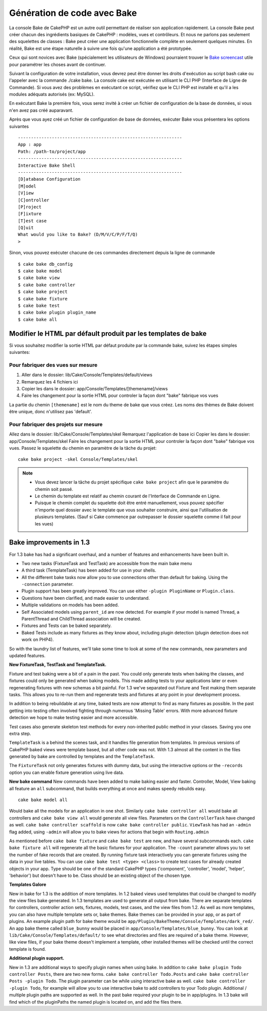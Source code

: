 Génération de code avec Bake
############################

La console Bake de CakePHP est un autre outil permettant de réaliser son application rapidement.
La console Bake peut créer chacun des ingrédients basiques de CakePHP : modèles, vues et contrôleurs.
Et nous ne parlons pas seulement des squelettes de classes : Bake peut créer une application fonctionnelle
complète en seulement quelques minutes. En réalité, Bake est une étape naturelle
à suivre une fois qu'une application a été prototypée.

Ceux qui sont novices avec Bake (spécialement les utilisateurs de Windows)
pourraient trouver le `Bake screencast <http://tv.cakephp.org/video/gwoo/2010/12/24/setting_up_the_cakephp_console_on_windows>`_ 
utile pour paramétrer les choses avant de continuer.

Suivant la configuration de votre installation, 
vous devrez peut être donner les droits d'exécution au script bash cake ou l'appeler avec la commande ./cake bake.
La console cake est exécutée en utilisant le CLI PHP (Interface de Ligne de Commande). 
Si vous avez des problèmes en exécutant ce script, vérifiez que le CLI PHP est installé 
et qu'il a les modules adéquats autorisés (ex: MySQL).

En exécutant Bake la première fois, vous serez invité à créer un fichier de configuration 
de la base de données, si vous n'en avez pas créé auparavant.

Après que vous ayez créé un fichier de configuration de base de données, 
exécuter Bake vous présentera les options suivantes ::

    ---------------------------------------------------------------
    App : app
    Path: /path-to/project/app
    ---------------------------------------------------------------
    Interactive Bake Shell
    ---------------------------------------------------------------
    [D]atabase Configuration
    [M]odel
    [V]iew
    [C]ontroller
    [P]roject
    [F]ixture
    [T]est case
    [Q]uit
    What would you like to Bake? (D/M/V/C/P/F/T/Q)
    >  

Sinon, vous pouvez exécuter chacune de ces commandes directement depuis la ligne de commande ::

    $ cake bake db_config
    $ cake bake model
    $ cake bake view
    $ cake bake controller
    $ cake bake project
    $ cake bake fixture
    $ cake bake test
    $ cake bake plugin plugin_name
    $ cake bake all


Modifier le HTML par défault produit par les templates de bake
==============================================================

Si vous souhaitez modifier la sortie HTML par défaut produite par la commande bake, suivez les étapes simples suivantes:

Pour fabriquer des vues sur mesure
----------------------------------


#. Aller dans le dossier: lib/Cake/Console/Templates/default/views
#. Remarquez les 4 fichiers ici
#. Copier les dans le dossier:
   app/Console/Templates/[themename]/views
#. Faire les changement pour la sortie HTML pour controler la façon dont "bake" fabrique vos vues

La partie du chemin ``[themename]`` est le nom du theme de bake que vous créez.
Les noms des thèmes de Bake doivent être unique, donc n'utilisez pas 'default'.

Pour fabriquer des projets sur mesure
------------------------------------

Allez dans le dossier: lib/Cake/Console/Templates/skel
Remarquez l'application de base ici
Copier les dans le dossier: app/Console/Templates/skel
Faire les changement pour la sortie HTML pour controler la façon dont "bake" fabrique vos vues.
Passez le squelette du chemin en paramètre de la tâche du projet::

    cake bake project -skel Console/Templates/skel

.. note::

    -  Vous devez lancer la tâche du projet spécifique ``cake bake project`` afin que
       le paramètre du chemin soit passé.
    -  Le chemin du template est relatif au chemin courant de l'Interface de Commande en Ligne.
    -  Puisque le chemin complet du squelette doit être entré manuellement,
       vous pouvez spécifier n'importe quel dossier avec le template que vous souhaiter construire,
       ainsi que l'utilisation de plusieurs templates. (Sauf si Cake commence par outrepasser le dossier
       squelette comme il fait pour les vues)


Bake improvements in 1.3
========================

For 1.3 bake has had a significant overhaul, and a number of
features and enhancements have been built in.


-  Two new tasks (FixtureTask and TestTask) are accessible from the
   main bake menu
-  A third task (TemplateTask) has been added for use in your
   shells.
-  All the different bake tasks now allow you to use connections
   other than default for baking. Using the ``-connection`` parameter.
-  Plugin support has been greatly improved. You can use either
   ``-plugin PluginName`` or ``Plugin.class``.
-  Questions have been clarified, and made easier to understand.
-  Multiple validations on models has been added.
-  Self Associated models using ``parent_id`` are now detected. For
   example if your model is named Thread, a ParentThread and
   ChildThread association will be created.
-  Fixtures and Tests can be baked separately.
-  Baked Tests include as many fixtures as they know about,
   including plugin detection (plugin detection does not work on
   PHP4).

So with the laundry list of features, we'll take some time to look
at some of the new commands, new parameters and updated features.

**New FixtureTask, TestTask and TemplateTask.**

Fixture and test baking were a bit of a pain in the past. You could
only generate tests when baking the classes, and fixtures could
only be generated when baking models. This made adding tests to
your applications later or even regenerating fixtures with new
schemas a bit painful. For 1.3 we've separated out Fixture and Test
making them separate tasks. This allows you to re-run them and
regenerate tests and fixtures at any point in your development
process.

In addition to being rebuildable at any time, baked tests are now
attempt to find as many fixtures as possible. In the past getting
into testing often involved fighting through numerous 'Missing
Table' errors. With more advanced fixture detection we hope to make
testing easier and more accessible.

Test cases also generate skeleton test methods for every
non-inherited public method in your classes. Saving you one extra
step.

``TemplateTask`` is a behind the scenes task, and it handles file
generation from templates. In previous versions of CakePHP baked
views were template based, but all other code was not. With 1.3
almost all the content in the files generated by bake are
controlled by templates and the ``TemplateTask``.

The ``FixtureTask`` not only generates fixtures with dummy data,
but using the interactive options or the ``-records`` option you
can enable fixture generation using live data.

**New bake command**
New commands have been added to make baking easier and faster.
Controller, Model, View baking all feature an ``all`` subcommand,
that builds everything at once and makes speedy rebuilds easy.

::

    cake bake model all

Would bake all the models for an application in one shot. Similarly
``cake bake controller all`` would bake all controllers and
``cake bake view all`` would generate all view files. Parameters on
the ``ControllerTask`` have changed as well.
``cake bake controller scaffold`` is now
``cake bake controller public``. ``ViewTask`` has had an ``-admin``
flag added, using ``-admin`` will allow you to bake views for
actions that begin with ``Routing.admin``

As mentioned before ``cake bake fixture`` and ``cake bake test``
are new, and have several subcommands each.
``cake bake fixture all`` will regenerate all the basic fixtures
for your application. The ``-count`` parameter allows you to set
the number of fake records that are created. By running fixture
task interactively you can generate fixtures using the data in your
live tables. You can use ``cake bake test <type> <class>`` to
create test cases for already created objects in your app. Type
should be one of the standard CakePHP types ('component',
'controller', 'model', 'helper', 'behavior') but doesn't have to
be. Class should be an existing object of the chosen type.

**Templates Galore**

New in bake for 1.3 is the addition of more templates. In 1.2 baked
views used templates that could be changed to modify the view files
bake generated. In 1.3 templates are used to generate all output
from bake. There are separate templates for controllers, controller
action sets, fixtures, models, test cases, and the view files from
1.2. As well as more templates, you can also have multiple template
sets or, bake themes. Bake themes can be provided in your app, or
as part of plugins. An example plugin path for bake theme would be
``app/Plugin/BakeTheme/Console/Templates/dark_red/``. An
app bake theme called ``blue_bunny`` would be placed in
``app/Console/Templates/blue_bunny``. You can look at
``lib/Cake/Console/Templates/default/`` to see what directories and
files are required of a bake theme. However, like view files, if
your bake theme doesn't implement a template, other installed
themes will be checked until the correct template is found.

**Additional plugin support.**

New in 1.3 are additional ways to specify plugin names when using
bake. In addition to ``cake bake plugin Todo controller Posts``,
there are two new forms. ``cake bake controller Todo.Posts`` and
``cake bake controller Posts -plugin Todo``. The plugin parameter
can be while using interactive bake as well.
``cake bake controller -plugin Todo``, for example will allow you
to use interactive bake to add controllers to your Todo plugin.
Additional / multiple plugin paths are supported as well. In the
past bake required your plugin to be in app/plugins. In 1.3 bake
will find which of the pluginPaths the named plugin is located on,
and add the files there.




.. meta::
    :title lang=en: Code Generation with Bake
    :keywords lang=en: command line interface,functional application,atabase,database configuration,bash script,basic ingredients,roject,odel,path path,code generation,scaffolding,windows users,configuration file,few minutes,config,iew,shell,models,running,mysql